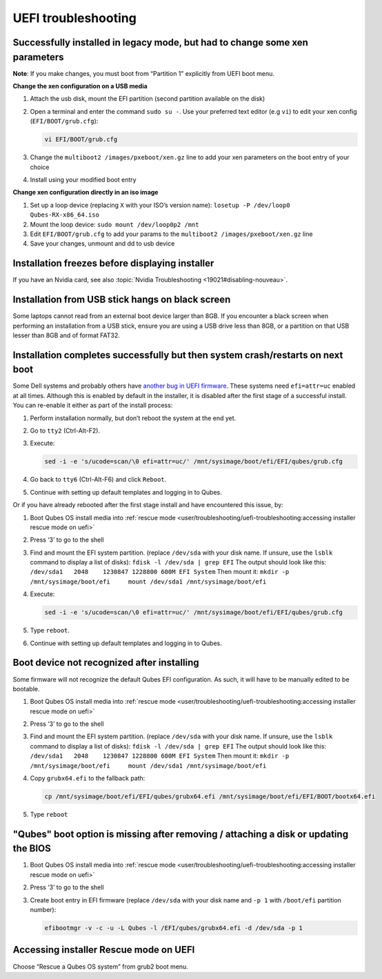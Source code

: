 ====================
UEFI troubleshooting
====================


Successfully installed in legacy mode, but had to change some xen parameters
----------------------------------------------------------------------------


**Note**: If you make changes, you must boot from “Partition 1” explicitly from UEFI boot menu.

**Change the xen configuration on a USB media**

1. Attach the usb disk, mount the EFI partition (second partition available on the disk)

2. Open a terminal and enter the command ``sudo su -``. Use your preferred text editor (e.g ``vi``) to edit your xen config (``EFI/BOOT/grub.cfg``):

   .. code:: bash

         vi EFI/BOOT/grub.cfg



3. Change the ``multiboot2 /images/pxeboot/xen.gz`` line to add your xen parameters on the boot entry of your choice

4. Install using your modified boot entry



**Change xen configuration directly in an iso image**

1. Set up a loop device (replacing ``X`` with your ISO’s version name): ``losetup -P /dev/loop0 Qubes-RX-x86_64.iso``

2. Mount the loop device: ``sudo mount /dev/loop0p2 /mnt``

3. Edit ``EFI/BOOT/grub.cfg`` to add your params to the ``multiboot2 /images/pxeboot/xen.gz`` line

4. Save your changes, unmount and dd to usb device



Installation freezes before displaying installer
------------------------------------------------


If you have an Nvidia card, see also :topic:`Nvidia Troubleshooting <19021#disabling-nouveau>`.

Installation from USB stick hangs on black screen
-------------------------------------------------


Some laptops cannot read from an external boot device larger than 8GB. If you encounter a black screen when performing an installation from a USB stick, ensure you are using a USB drive less than 8GB, or a partition on that USB lesser than 8GB and of format FAT32.

Installation completes successfully but then system crash/restarts on next boot
-------------------------------------------------------------------------------


Some Dell systems and probably others have `another bug in UEFI firmware <https://web.archive.org/web/20170901231026/https://markmail.org/message/amw5336otwhdxi76>`__. These systems need ``efi=attr=uc`` enabled at all times. Although this is enabled by default in the installer, it is disabled after the first stage of a successful install. You can re-enable it either as part of the install process:

1. Perform installation normally, but don’t reboot the system at the end yet.

2. Go to ``tty2`` (Ctrl-Alt-F2).

3. Execute:

   .. code:: bash

         sed -i -e 's/ucode=scan/\0 efi=attr=uc/' /mnt/sysimage/boot/efi/EFI/qubes/grub.cfg



4. Go back to ``tty6`` (Ctrl-Alt-F6) and click ``Reboot``.

5. Continue with setting up default templates and logging in to Qubes.



Or if you have already rebooted after the first stage install and have encountered this issue, by:

1. Boot Qubes OS install media into :ref:`rescue mode <user/troubleshooting/uefi-troubleshooting:accessing installer rescue mode on uefi>`

2. Press ‘3’ to go to the shell

3. Find and mount the EFI system partition. (replace ``/dev/sda`` with your disk name. If unsure, use the ``lsblk`` command to display a list of disks): ``fdisk -l /dev/sda | grep EFI`` The output should look like this: ``/dev/sda1   2048    1230847 1228800 600M EFI System`` Then mount it: ``mkdir -p /mnt/sysimage/boot/efi     mount /dev/sda1 /mnt/sysimage/boot/efi``

4. Execute:

   .. code:: bash

         sed -i -e 's/ucode=scan/\0 efi=attr=uc/' /mnt/sysimage/boot/efi/EFI/qubes/grub.cfg



5. Type ``reboot``.

6. Continue with setting up default templates and logging in to Qubes.



Boot device not recognized after installing
-------------------------------------------


Some firmware will not recognize the default Qubes EFI configuration. As such, it will have to be manually edited to be bootable.

1. Boot Qubes OS install media into :ref:`rescue mode <user/troubleshooting/uefi-troubleshooting:accessing installer rescue mode on uefi>`

2. Press ‘3’ to go to the shell

3. Find and mount the EFI system partition. (replace ``/dev/sda`` with your disk name. If unsure, use the ``lsblk`` command to display a list of disks): ``fdisk -l /dev/sda | grep EFI`` The output should look like this: ``/dev/sda1   2048    1230847 1228800 600M EFI System`` Then mount it: ``mkdir -p /mnt/sysimage/boot/efi     mount /dev/sda1 /mnt/sysimage/boot/efi``

4. Copy ``grubx64.efi`` to the fallback path:

   .. code:: bash

         cp /mnt/sysimage/boot/efi/EFI/qubes/grubx64.efi /mnt/sysimage/boot/efi/EFI/BOOT/bootx64.efi



5. Type ``reboot``



"Qubes" boot option is missing after removing / attaching a disk or updating the BIOS
-------------------------------------------------------------------------------------


1. Boot Qubes OS install media into :ref:`rescue mode <user/troubleshooting/uefi-troubleshooting:accessing installer rescue mode on uefi>`

2. Press ‘3’ to go to the shell

3. Create boot entry in EFI firmware (replace ``/dev/sda`` with your disk name and ``-p 1`` with ``/boot/efi`` partition number):

   .. code:: bash

         efibootmgr -v -c -u -L Qubes -l /EFI/qubes/grubx64.efi -d /dev/sda -p 1





Accessing installer Rescue mode on UEFI
---------------------------------------


Choose “Rescue a Qubes OS system” from grub2 boot menu.
